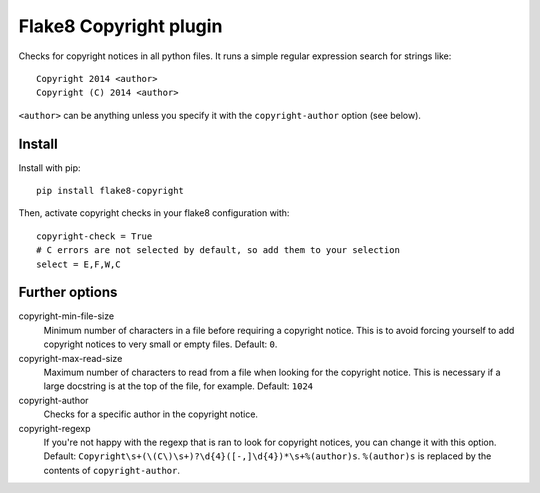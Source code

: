 Flake8 Copyright plugin
=======================

Checks for copyright notices in all python files. It runs a simple regular expression search for
strings like::

    Copyright 2014 <author>
    Copyright (C) 2014 <author>

``<author>`` can be anything unless you specify it with the ``copyright-author`` option (see below).

Install
-------

Install with pip::

    pip install flake8-copyright

Then, activate copyright checks in your flake8 configuration with::

    copyright-check = True
    # C errors are not selected by default, so add them to your selection
    select = E,F,W,C


Further options
---------------

copyright-min-file-size
    Minimum number of characters in a file before requiring a copyright notice. This is to avoid
    forcing yourself to add copyright notices to very small or empty files. Default: ``0``.

copyright-max-read-size
    Maximum number of characters to read from a file when looking for the copyright notice. This
    is necessary if a large docstring is at the top of the file, for example. Default: ``1024``

copyright-author
    Checks for a specific author in the copyright notice.

copyright-regexp
    If you're not happy with the regexp that is ran to look for copyright notices, you can change it
    with this option. Default: ``Copyright\s+(\(C\)\s+)?\d{4}([-,]\d{4})*\s+%(author)s``. ``%(author)s`` is
    replaced by the contents of ``copyright-author``.
